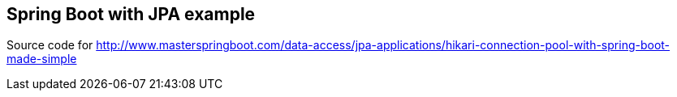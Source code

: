 == Spring Boot with JPA example

Source code for http://www.masterspringboot.com/data-access/jpa-applications/hikari-connection-pool-with-spring-boot-made-simple
